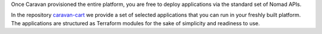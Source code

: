 Once Caravan provisioned the entire platform, you are free to deploy
applications via the standard set of Nomad APIs.

In the repository
`caravan-cart <https://github.com/bitrockteam/caravan-cart>`__ we
provide a set of selected applications that you can run in your freshly
built platform. The applications are structured as Terraform modules for
the sake of simplicity and readiness to use.
